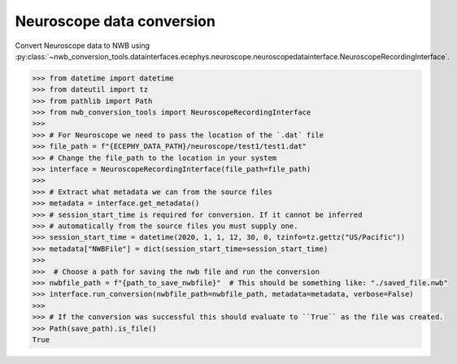 Neuroscope data conversion
^^^^^^^^^^^^^^^^^^^^^^^^^^

Convert Neuroscope data to NWB using :py:class:`~nwb_conversion_tools.datainterfaces.ecephys.neuroscope.neuroscopedatainterface.NeuroscopeRecordingInterface`.

.. code-block:: python

    >>> from datetime import datetime
    >>> from dateutil import tz
    >>> from pathlib import Path
    >>> from nwb_conversion_tools import NeuroscopeRecordingInterface
    >>> 
    >>> # For Neuroscope we need to pass the location of the `.dat` file 
    >>> file_path = f"{ECEPHY_DATA_PATH}/neuroscope/test1/test1.dat"
    >>> # Change the file_path to the location in your system
    >>> interface = NeuroscopeRecordingInterface(file_path=file_path)
    >>> 
    >>> # Extract what metadata we can from the source files
    >>> metadata = interface.get_metadata()
    >>> # session_start_time is required for conversion. If it cannot be inferred 
    >>> # automatically from the source files you must supply one.
    >>> session_start_time = datetime(2020, 1, 1, 12, 30, 0, tzinfo=tz.gettz("US/Pacific"))
    >>> metadata["NWBFile"] = dict(session_start_time=session_start_time)
    >>>
    >>>  # Choose a path for saving the nwb file and run the conversion
    >>> nwbfile_path = f"{path_to_save_nwbfile}"  # This should be something like: "./saved_file.nwb"
    >>> interface.run_conversion(nwbfile_path=nwbfile_path, metadata=metadata, verbose=False)
    >>>
    >>> # If the conversion was successful this should evaluate to ``True`` as the file was created.
    >>> Path(save_path).is_file()
    True